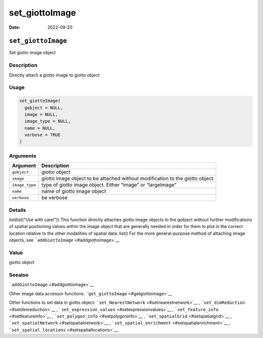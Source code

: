 ===============
set_giottoImage
===============

:Date: 2022-09-20

``set_giottoImage``
===================

Set giotto image object

Description
-----------

Directly attach a giotto image to giotto object

Usage
-----

.. code:: r

   set_giottoImage(
     gobject = NULL,
     image = NULL,
     image_type = NULL,
     name = NULL,
     verbose = TRUE
   )

Arguments
---------

+-------------------------------+--------------------------------------+
| Argument                      | Description                          |
+===============================+======================================+
| ``gobject``                   | giotto object                        |
+-------------------------------+--------------------------------------+
| ``image``                     | giotto image object to be attached   |
|                               | without modification to the giotto   |
|                               | object                               |
+-------------------------------+--------------------------------------+
| ``image_type``                | type of giotto image object. Either  |
|                               | “image” or “largeImage”              |
+-------------------------------+--------------------------------------+
| ``name``                      | name of giotto image object          |
+-------------------------------+--------------------------------------+
| ``verbose``                   | be verbose                           |
+-------------------------------+--------------------------------------+

Details
-------

list(list(“Use with care!”)) This function directly attaches giotto
image objects to the gobject without further modifications of spatial
positioning values within the image object that are generally needed in
order for them to plot in the correct location relative to the other
modalities of spatial data. list() For the more general-purpose method
of attaching image objects, see ```addGiottoImage`` <#addgiottoimage>`__

Value
-----

giotto object

Seealso
-------

```addGiottoImage`` <#addgiottoimage>`__

Other image data accessor functions:
```get_giottoImage`` <#getgiottoimage>`__

Other functions to set data in giotto object:
```set_NearestNetwork`` <#setnearestnetwork>`__ ,
```set_dimReduction`` <#setdimreduction>`__ ,
```set_expression_values`` <#setexpressionvalues>`__ ,
```set_feature_info`` <#setfeatureinfo>`__ ,
```set_polygon_info`` <#setpolygoninfo>`__ ,
```set_spatialGrid`` <#setspatialgrid>`__ ,
```set_spatialNetwork`` <#setspatialnetwork>`__ ,
```set_spatial_enrichment`` <#setspatialenrichment>`__ ,
```set_spatial_locations`` <#setspatiallocations>`__
